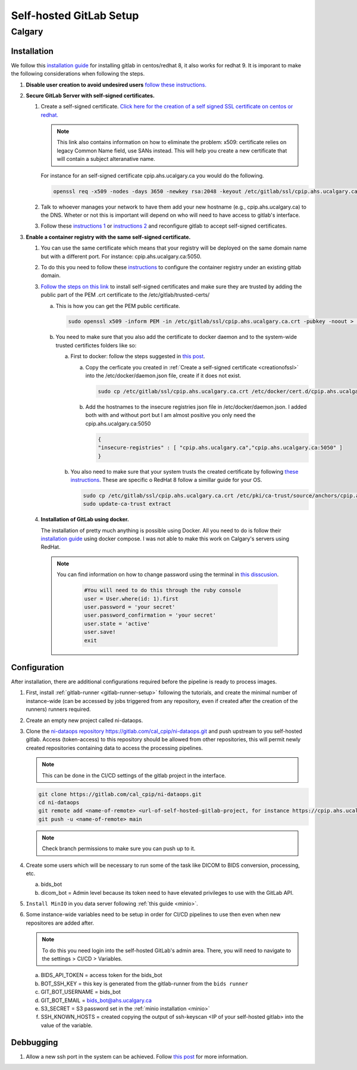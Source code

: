 Self-hosted GitLab Setup
=============================

Calgary
+++++++++++++++++++

Installation
~~~~~~~~~~~~~

We follow this `installation guide <https://about.gitlab.com/install/#centos-7>`_ for installing gitlab in centos/redhat 8, it also works for redhat 9. It is imporant to make the following considerations when following the steps.

.. _creationofssl:

#. **Disable user creation to avoid undesired users** `follow these instructions. <https://computingforgeeks.com/disable-user-signup-on-gitlab-welcome-page/>`_

#. **Secure GitLab Server with self-signed certificates.**

   #. Create a self-signed certificate. `Click here for the creation of a self signed SSL certificate on centos or redhat. <https://jfrog.com/help/r/general-what-should-i-do-if-i-get-an-x509-certificate-relies-on-legacy-common-name-field-error/a-new-valid-certificate-needs-to-be-created-to-include-the-subjectaltname-property-and-should-be-added-directly-when-creating-an-ssl-self-signed-certificate-using-openssl-command-by-specifying-an-addext-flag.-for-instance>`_ 

      .. note::
         This link also contains information on how to eliminate the problem: x509: certificate relies on legacy Common Name field, use SANs instead. This will help you create a new certificate that will contain a subject alteranative name.

      For instance for an self-signed certificate cpip.ahs.ucalgary.ca you would do the following.

      .. code-block:: bash

         openssl req -x509 -nodes -days 3650 -newkey rsa:2048 -keyout /etc/gitlab/ssl/cpip.ahs.ucalgary.ca.key -addext "subjectAltName = DNS:cpip.ahs.ucalgary.ca" -out /etc/ gitlab/ssl/cpip.ahs.ucalgary.ca.crt


   #. Talk to whoever manages your network to have them add your new hostname (e.g., cpip.ahs.ucalgary.ca) to the DNS. Wheter or not this is important will depend on who will need to have access to gitlab's interface.

   #. Follow these `instructions 1 <https://docs.gitlab.com/omnibus/settings/ssl/index.html>`_ or `instructions 2 <https://computingforgeeks.com/how-to-secure-gitlab-server-with-ssl-certificate/?expand_article=1>`_ and reconfigure gitlab to accept self-signed certificates.

#. **Enable a container registry with the same self-signed certificate.**

   #. You can use the same certificate which means that your registry will be deployed on the same domain name but with a different port. For instance: cpip.ahs.ucalgary.ca:5050.

   #. To do this you need to follow these `instructions <https://docs.gitlab.com/ee/administration/packages/container_registry.html?tab=Linux+package+%28Omnibus%29#configure-container-registry-under-an-existing-gitlab-domain>`_ to configure the container registry under an existing gitlab domain.

   #. `Follow the steps on this link <https://docs.gitlab.com/omnibus/settings/ssl/index.html#install-custom-public-certificates>`_ to install self-signed certificates and make sure they are trusted by adding the public part of the PEM .crt certificate to the /etc/gitlab/trusted-certs/

      a. This is how you can get the PEM public certificate.

         .. code-block:: bash

            sudo openssl x509 -inform PEM -in /etc/gitlab/ssl/cpip.ahs.ucalgary.ca.crt -pubkey -noout > /etc/gitlab/trusted-certs/cpip.ahs.ucalgary.ca.crt

      b. You need to make sure that you also add the certificate to docker daemon and to the system-wide trusted certifictes folders like so:

         a. First to docker: follow the steps suggested in `this post <https://forum.gitlab.com/t/cannot-login-docker-with-self-signed-certificate/81488>`_.

            a. Copy the cerficate you created in :ref:`Create a self-signed certificate <creationofssl>` into the /etc/docker/daemon.json file, create if it does not exist.

               .. code-block:: bash

                  sudo cp /etc/gitlab/ssl/cpip.ahs.ucalgary.ca.crt /etc/docker/cert.d/cpip.ahs.ucalgary.ca:5050/ca.crt

            b. Add the hostnames to the insecure registries json file in /etc/docker/daemon.json. I added both with and without port but I am almost positive you only need the cpip.ahs.ucalgary.ca:5050

               .. code-block:: json

                  {
                  "insecure-registries" : [ "cpip.ahs.ucalgary.ca","cpip.ahs.ucalgary.ca:5050" ]
                  }

         b. You also need to make sure that your system trusts the created certificate by following `these instructions <https://stackoverflow.com/questions/22509271/import-self-signed-certificate-in-redhat>`_. These are specific o RedHat 8 follow a simillar guide for your OS.

            .. code-block:: bash

               sudo cp /etc/gitlab/ssl/cpip.ahs.ucalgary.ca.crt /etc/pki/ca-trust/source/anchors/cpip.ahs.ucalgary.ca.crt
               sudo update-ca-trust extract

      
   #. **Installation of GitLab using docker.**
   
      The installation of pretty much anything is possible using Docker. All you need to do is follow their `installation guide <https://docs.gitlab.com/ee/install/docker.html#install-gitlab-using-docker-compose>`_ using docker compose. I was not able to make this work on Calgary's servers using RedHat.

      .. note:: 

         You can find information on how to change password using the terminal in `this disscusion <https://stackoverflow.com/questions/55747402/docker-gitlab-change-forgotten-root-password>`_.

            .. code:: ruby

               #You will need to do this through the ruby console
               user = User.where(id: 1).first
               user.password = 'your secret'
               user.password_confirmation = 'your secret'
               user.state = 'active'
               user.save!
               exit

Configuration
~~~~~~~~~~~~~

After installation, there are additional configurations required before the pipeline is ready to process images.

#. First, install :ref:`gitlab-runner <gitlab-runner-setup>` following the tutorials, and create the minimal number of instance-wide (can be accessed by jobs triggered from any repository, even if created after the creation of the runners) runners required.

#. Create an empty new project called ni-dataops.

#. Clone the `ni-dataops repository https://gitlab.com/cal_cpip/ni-dataops.git <https://gitlab.com/cal_cpip/ni-dataops.git>`_ and push upstream to you self-hosted gitlab. Access (token-access) to this repository should be allowed from other repositories, this will permit newly created repositories containing data to access the processing pipelines.

   .. note:: 

      This can be done in the CI/CD settings of the gitlab project in the interface.

   .. code-block:: bash

      git clone https://gitlab.com/cal_cpip/ni-dataops.git
      cd ni-dataops
      git remote add <name-of-remote> <url-of-self-hosted-gitlab-project, for instance https://cpip.ahs.ucalgary.ca/ni-dataops.git>
      git push -u <name-of-remote> main

   .. note::

      Check branch permissions to make sure you can push up to it.

#. Create some users which will be necessary to run some of the task like DICOM to BIDS conversion, processing, etc.

   a. bids_bot
   b. dicom_bot = Admin level because its token need to have elevated privileges to use with the GitLab API.

#. ``Install MinIO`` in you data server following :ref:`this guide <minio>`.

#. Some instance-wide variables need to be setup in order for CI/CD pipelines to use then even when new repositores are added after.

   .. note:: 

      To do this you need login into the self-hosted GitLab's admin area. There, you will need to navigate to the settings > CI/CD > Variables.
   
   a. BIDS_API_TOKEN = access token for the bids_bot

   b. BOT_SSH_KEY = this key is generated from the gitlab-runner from the ``bids runner``

   c. GIT_BOT_USERNAME = bids_bot

   d. GIT_BOT_EMAIL = bids_bot@ahs.ucalgary.ca

   e. S3_SECRET = S3 password set in the :ref:`minio installation <minio>`

   f. SSH_KNOWN_HOSTS = created copying the output of ssh-keyscan <IP of your self-hosted gitlab> into the value of the variable.

Debbugging
~~~~~~~~~~

#. Allow a new ssh port in the system can be achieved. Follow `this post <https://stackoverflow.com/questions/11672525/centos-6-3-ssh-bind-to-port-xxx-on-0-0-0-0-failed-permission-denied>`_ for more information.